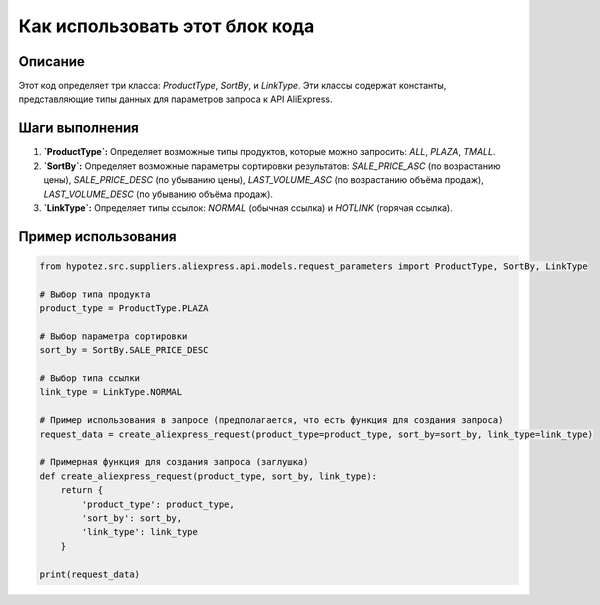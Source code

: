 Как использовать этот блок кода
=========================================================================================

Описание
-------------------------
Этот код определяет три класса: `ProductType`, `SortBy`, и `LinkType`.  Эти классы содержат константы, представляющие типы данных для параметров запроса к API AliExpress.

Шаги выполнения
-------------------------
1. **`ProductType`:** Определяет возможные типы продуктов, которые можно запросить: `ALL`, `PLAZA`, `TMALL`.
2. **`SortBy`:** Определяет возможные параметры сортировки результатов: `SALE_PRICE_ASC` (по возрастанию цены), `SALE_PRICE_DESC` (по убыванию цены), `LAST_VOLUME_ASC` (по возрастанию объёма продаж), `LAST_VOLUME_DESC` (по убыванию объёма продаж).
3. **`LinkType`:** Определяет типы ссылок: `NORMAL` (обычная ссылка) и `HOTLINK` (горячая ссылка).

Пример использования
-------------------------
.. code-block:: python

    from hypotez.src.suppliers.aliexpress.api.models.request_parameters import ProductType, SortBy, LinkType

    # Выбор типа продукта
    product_type = ProductType.PLAZA

    # Выбор параметра сортировки
    sort_by = SortBy.SALE_PRICE_DESC

    # Выбор типа ссылки
    link_type = LinkType.NORMAL

    # Пример использования в запросе (предполагается, что есть функция для создания запроса)
    request_data = create_aliexpress_request(product_type=product_type, sort_by=sort_by, link_type=link_type)

    # Примерная функция для создания запроса (заглушка)
    def create_aliexpress_request(product_type, sort_by, link_type):
        return {
            'product_type': product_type,
            'sort_by': sort_by,
            'link_type': link_type
        }

    print(request_data)